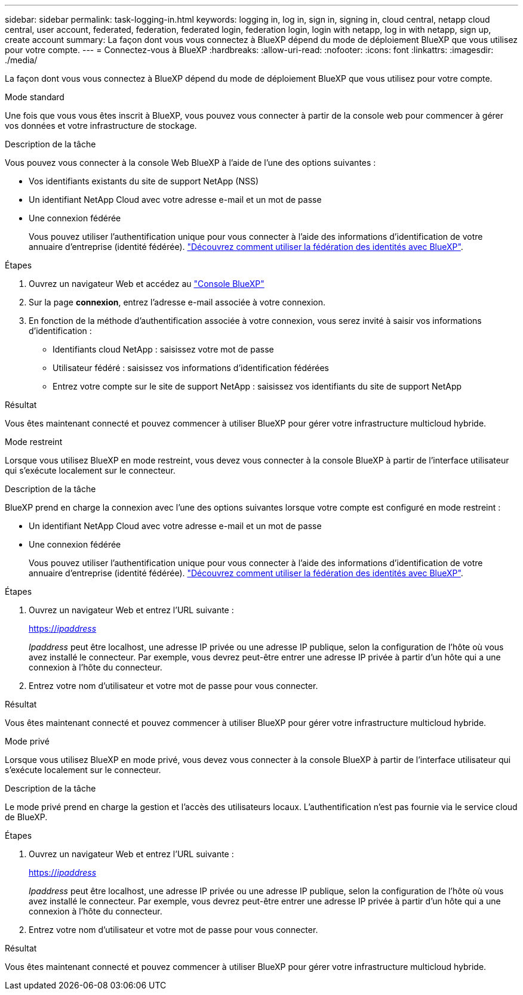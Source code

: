 ---
sidebar: sidebar 
permalink: task-logging-in.html 
keywords: logging in, log in, sign in, signing in, cloud central, netapp cloud central, user account, federated, federation, federated login, federation login, login with netapp, log in with netapp, sign up, create account 
summary: La façon dont vous vous connectez à BlueXP dépend du mode de déploiement BlueXP que vous utilisez pour votre compte. 
---
= Connectez-vous à BlueXP
:hardbreaks:
:allow-uri-read: 
:nofooter: 
:icons: font
:linkattrs: 
:imagesdir: ./media/


[role="lead"]
La façon dont vous vous connectez à BlueXP dépend du mode de déploiement BlueXP que vous utilisez pour votre compte.

[role="tabbed-block"]
====
.Mode standard
--
Une fois que vous vous êtes inscrit à BlueXP, vous pouvez vous connecter à partir de la console web pour commencer à gérer vos données et votre infrastructure de stockage.

.Description de la tâche
Vous pouvez vous connecter à la console Web BlueXP à l'aide de l'une des options suivantes :

* Vos identifiants existants du site de support NetApp (NSS)
* Un identifiant NetApp Cloud avec votre adresse e-mail et un mot de passe
* Une connexion fédérée
+
Vous pouvez utiliser l'authentification unique pour vous connecter à l'aide des informations d'identification de votre annuaire d'entreprise (identité fédérée). link:concept-federation.html["Découvrez comment utiliser la fédération des identités avec BlueXP"].



.Étapes
. Ouvrez un navigateur Web et accédez au https://console.bluexp.netapp.com["Console BlueXP"^]
. Sur la page *connexion*, entrez l'adresse e-mail associée à votre connexion.
. En fonction de la méthode d'authentification associée à votre connexion, vous serez invité à saisir vos informations d'identification :
+
** Identifiants cloud NetApp : saisissez votre mot de passe
** Utilisateur fédéré : saisissez vos informations d'identification fédérées
** Entrez votre compte sur le site de support NetApp : saisissez vos identifiants du site de support NetApp




.Résultat
Vous êtes maintenant connecté et pouvez commencer à utiliser BlueXP pour gérer votre infrastructure multicloud hybride.

--
.Mode restreint
--
Lorsque vous utilisez BlueXP en mode restreint, vous devez vous connecter à la console BlueXP à partir de l'interface utilisateur qui s'exécute localement sur le connecteur.

.Description de la tâche
BlueXP prend en charge la connexion avec l'une des options suivantes lorsque votre compte est configuré en mode restreint :

* Un identifiant NetApp Cloud avec votre adresse e-mail et un mot de passe
* Une connexion fédérée
+
Vous pouvez utiliser l'authentification unique pour vous connecter à l'aide des informations d'identification de votre annuaire d'entreprise (identité fédérée). link:concept-federation.html["Découvrez comment utiliser la fédération des identités avec BlueXP"].



.Étapes
. Ouvrez un navigateur Web et entrez l'URL suivante :
+
https://_ipaddress_[]

+
_Ipaddress_ peut être localhost, une adresse IP privée ou une adresse IP publique, selon la configuration de l'hôte où vous avez installé le connecteur. Par exemple, vous devrez peut-être entrer une adresse IP privée à partir d'un hôte qui a une connexion à l'hôte du connecteur.

. Entrez votre nom d'utilisateur et votre mot de passe pour vous connecter.


.Résultat
Vous êtes maintenant connecté et pouvez commencer à utiliser BlueXP pour gérer votre infrastructure multicloud hybride.

--
.Mode privé
--
Lorsque vous utilisez BlueXP en mode privé, vous devez vous connecter à la console BlueXP à partir de l'interface utilisateur qui s'exécute localement sur le connecteur.

.Description de la tâche
Le mode privé prend en charge la gestion et l'accès des utilisateurs locaux. L'authentification n'est pas fournie via le service cloud de BlueXP.

.Étapes
. Ouvrez un navigateur Web et entrez l'URL suivante :
+
https://_ipaddress_[]

+
_Ipaddress_ peut être localhost, une adresse IP privée ou une adresse IP publique, selon la configuration de l'hôte où vous avez installé le connecteur. Par exemple, vous devrez peut-être entrer une adresse IP privée à partir d'un hôte qui a une connexion à l'hôte du connecteur.

. Entrez votre nom d'utilisateur et votre mot de passe pour vous connecter.


.Résultat
Vous êtes maintenant connecté et pouvez commencer à utiliser BlueXP pour gérer votre infrastructure multicloud hybride.

--
====